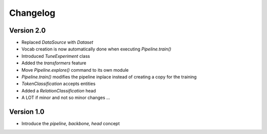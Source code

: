 =========
Changelog
=========

Version 2.0
===========

- Replaced `DataSource` with `Dataset`
- Vocab creation is now automatically done when executing `Pipeline.train()`
- Introduced `TuneExperiment` class
- Added the *transformers* feature
- Move `Pipeline.explore()` command to its own module
- `Pipeline.train()` modifies the pipeline inplace instead of creating a copy for the training
- `TokenClassification` accepts entities
- Added a `RelationClassification` head
- A LOT if minor and not so minor changes ...

Version 1.0
===========

- Introduce the *pipeline, backbone, head* concept
